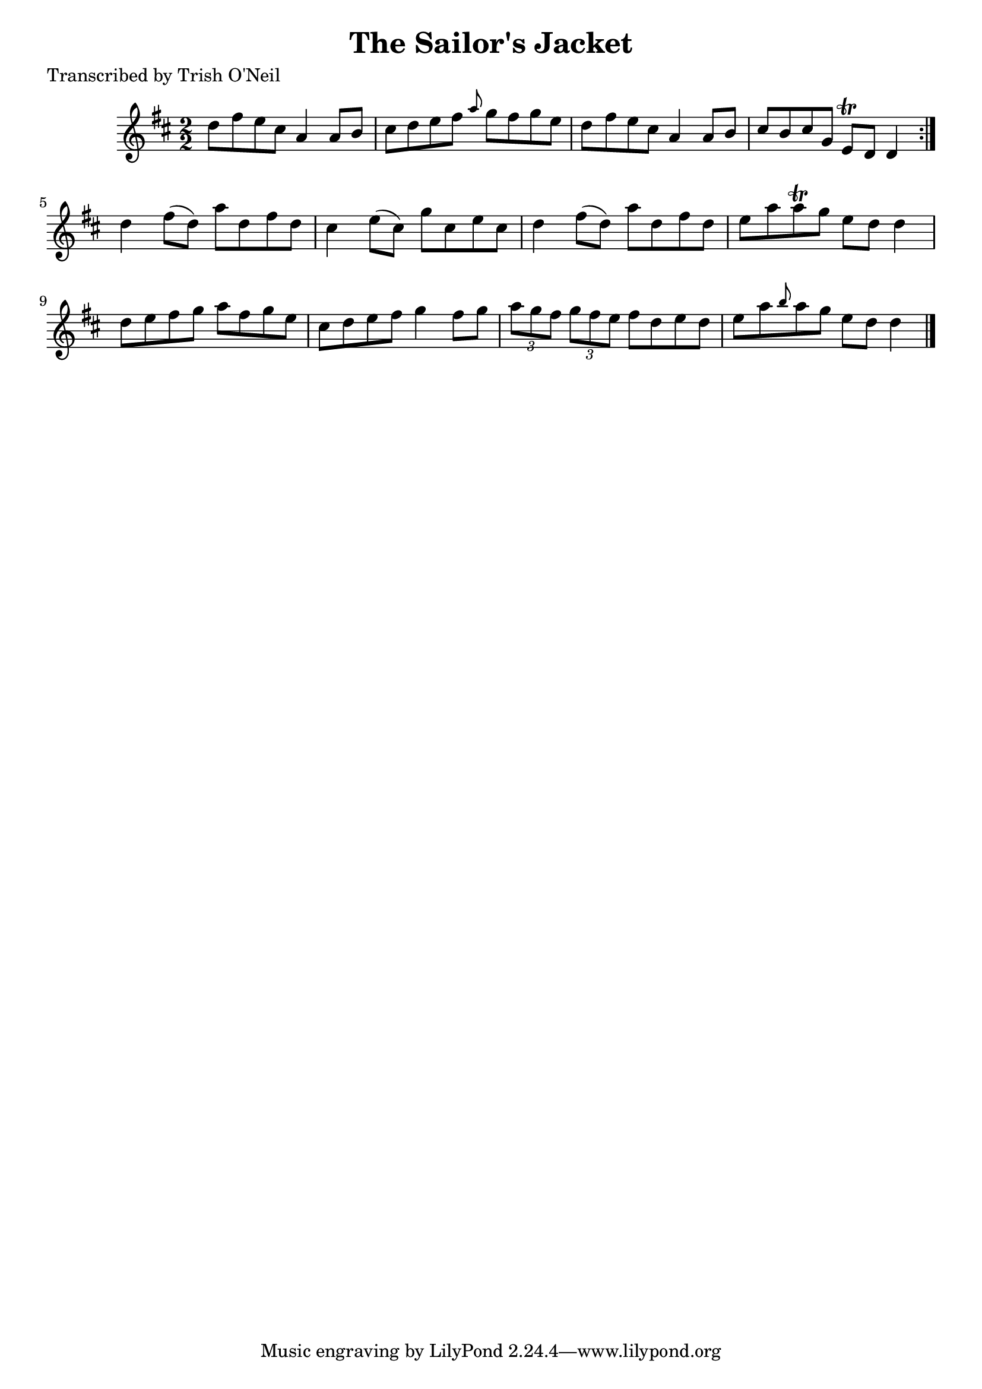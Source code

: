 
\version "2.16.2"
% automatically converted by musicxml2ly from xml/1369_to.xml

%% additional definitions required by the score:
\language "english"


\header {
    poet = "Transcribed by Trish O'Neil"
    encoder = "abc2xml version 63"
    encodingdate = "2015-01-25"
    title = "The Sailor's Jacket"
    }

\layout {
    \context { \Score
        autoBeaming = ##f
        }
    }
PartPOneVoiceOne =  \relative d'' {
    \repeat volta 2 {
        \key d \major \numericTimeSignature\time 2/2 d8 [ fs8 e8 cs8 ] a4
        a8 [ b8 ] | % 2
        cs8 [ d8 e8 fs8 ] \grace { a8 } g8 [ fs8 g8 e8 ] | % 3
        d8 [ fs8 e8 cs8 ] a4 a8 [ b8 ] | % 4
        cs8 [ b8 cs8 g8 ] e8 \trill [ d8 ] d4 }
    | % 5
    d'4 fs8 ( [ d8 ) ] a'8 [ d,8 fs8 d8 ] | % 6
    cs4 e8 ( [ cs8 ) ] g'8 [ cs,8 e8 cs8 ] | % 7
    d4 fs8 ( [ d8 ) ] a'8 [ d,8 fs8 d8 ] | % 8
    e8 [ a8 a8 \trill g8 ] e8 [ d8 ] d4 | % 9
    d8 [ e8 fs8 g8 ] a8 [ fs8 g8 e8 ] | \barNumberCheck #10
    cs8 [ d8 e8 fs8 ] g4 fs8 [ g8 ] | % 11
    \times 2/3  {
        a8 [ g8 fs8 ] }
    \times 2/3  {
        g8 [ fs8 e8 ] }
    fs8 [ d8 e8 d8 ] | % 12
    e8 [ a8 \grace { b8 } a8 g8 ] e8 [ d8 ] d4 \bar "|."
    }


% The score definition
\score {
    <<
        \new Staff <<
            \context Staff << 
                \context Voice = "PartPOneVoiceOne" { \PartPOneVoiceOne }
                >>
            >>
        
        >>
    \layout {}
    % To create MIDI output, uncomment the following line:
    %  \midi {}
    }

